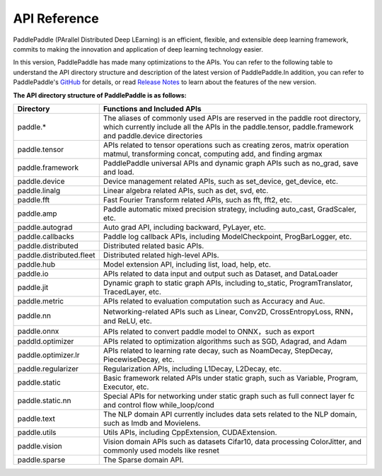 ==================
API Reference
==================

PaddlePaddle (PArallel Distributed Deep LEarning) is an efficient, flexible, and extensible deep learning framework, commits to making the innovation and application of deep learning technology easier.

In this version, PaddlePaddle has made many optimizations to the APIs. You can refer to the following table to understand the API directory structure and description of the latest version of PaddlePaddle.In addition, you can refer to PaddlePaddle's `GitHub <https://github.com/PaddlePaddle/Paddle>`_ for details, or read `Release Notes <../release_note_en.html>`_ to learn about the features of the new version.

**The API directory structure of PaddlePaddle is as follows:**

+-------------------------------+-------------------------------------------------------+
| Directory                     | Functions and Included APIs                           |
+===============================+=======================================================+
| paddle.*                      | The aliases of commonly used APIs are reserved in the |
|                               | paddle root directory, which currently include all    |
|                               | the APIs in the paddle.tensor, paddle.framework and   |
|                               | paddle.device directories                             |
+-------------------------------+-------------------------------------------------------+
| paddle.tensor                 | APIs related to tensor operations such as creating    |
|                               | zeros, matrix operation matmul, transforming concat,  |
|                               | computing add, and finding argmax                     |
+-------------------------------+-------------------------------------------------------+
| paddle.framework              | PaddlePaddle universal APIs and dynamic graph APIs    |
|                               | such as no_grad, save and load.                       |
+-------------------------------+-------------------------------------------------------+
| paddle.device                 | Device management related APIs, such as set_device,   |
|                               | get_device, etc.                                      |
+-------------------------------+-------------------------------------------------------+
| paddle.linalg                 | Linear algebra related APIs, such as det, svd, etc.   |
+-------------------------------+-------------------------------------------------------+
| paddle.fft                    | Fast Fourier Transform related APIs, such as          |
|                               | fft, fft2, etc.                                       |
+-------------------------------+-------------------------------------------------------+
| paddle.amp                    | Paddle automatic mixed precision strategy, including  |
|                               | auto_cast, GradScaler, etc.                           |
+-------------------------------+-------------------------------------------------------+
| paddle.autograd               | Auto grad API, including backward, PyLayer, etc.      |
+-------------------------------+-------------------------------------------------------+
| paddle.callbacks              | Paddle log callback APIs, including ModelCheckpoint,  |
|                               | ProgBarLogger, etc.                                   |
+-------------------------------+-------------------------------------------------------+
| paddle.distributed            | Distributed related basic APIs.                       |
+-------------------------------+-------------------------------------------------------+
| paddle.distributed.fleet      | Distributed related high-level APIs.                  |
+-------------------------------+-------------------------------------------------------+
| paddle.hub                    | Model extension API, including list, load, help, etc. |
+-------------------------------+-------------------------------------------------------+
| paddle.io                     | APIs related to data input and output such as         |
|                               | Dataset, and DataLoader                               |
+-------------------------------+-------------------------------------------------------+
| paddle.jit                    | Dynamic graph to static graph APIs, including         |
|                               | to_static, ProgramTranslator, TracedLayer, etc.       |
+-------------------------------+-------------------------------------------------------+
| paddle.metric                 | APIs related to evaluation computation such as        |
|                               | Accuracy and Auc.                                     |
+-------------------------------+-------------------------------------------------------+
| paddle.nn                     | Networking-related APIs such as Linear, Conv2D,       |
|                               | CrossEntropyLoss, RNN，and ReLU, etc.                 |
+-------------------------------+-------------------------------------------------------+
| paddle.onnx                   | APIs related to convert paddle model to ONNX，such as |
|                               | export                                                |
+-------------------------------+-------------------------------------------------------+
| paddld.optimizer              | APIs related to optimization algorithms such as SGD,  |
|                               | Adagrad, and Adam                                     |
+-------------------------------+-------------------------------------------------------+
| paddle.optimizer.lr           | APIs related to learning rate decay, such as          |
|                               | NoamDecay, StepDecay, PiecewiseDecay, etc.            |
+-------------------------------+-------------------------------------------------------+
| paddle.regularizer            | Regularization APIs, including L1Decay, L2Decay, etc. |
+-------------------------------+-------------------------------------------------------+
| paddle.static                 | Basic framework related APIs under static graph,      |
|                               | such as Variable, Program, Executor, etc.             |
+-------------------------------+-------------------------------------------------------+
| paddle.static.nn              | Special APIs for networking under static graph such   |
|                               | as full connect layer fc and control flow             |
|                               | while_loop/cond                                       |
+-------------------------------+-------------------------------------------------------+
| paddle.text                   | The NLP domain API currently includes data sets       |
|                               | related to the NLP domain, such as Imdb and Movielens.|
+-------------------------------+-------------------------------------------------------+
| paddle.utils                  | Utils APIs, including CppExtension, CUDAExtension.    |
+-------------------------------+-------------------------------------------------------+
| paddle.vision                 | Vision domain APIs such as datasets Cifar10,          |
|                               | data processing ColorJitter, and commonly used models |
|                               | like resnet                                           |
+-------------------------------+-------------------------------------------------------+
| paddle.sparse                 | The Sparse domain API.                                |
+-------------------------------+-------------------------------------------------------+
